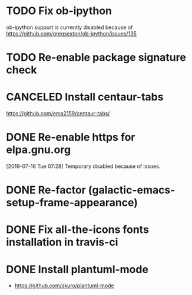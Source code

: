 * TODO Fix ob-ipython
ob-ipython support is currently disabled because of
https://github.com/gregsexton/ob-ipython/issues/135
* TODO Re-enable package signature check
CLOSED: [2019-07-25 Thu 18:52]
* CANCELED Install centaur-tabs
CLOSED: [2019-08-03 Sat 20:51]
https://github.com/ema2159/centaur-tabs/
* DONE Re-enable https for elpa.gnu.org
CLOSED: [2019-07-17 Wed 22:54]
[2019-07-16 Tue 07:28] Temporary disabled because of issues.
* DONE Re-factor (galactic-emacs-setup-frame-appearance)
* DONE Fix all-the-icons fonts installation in travis-ci
* DONE Install plantuml-mode
  - https://github.com/skuro/plantuml-mode

